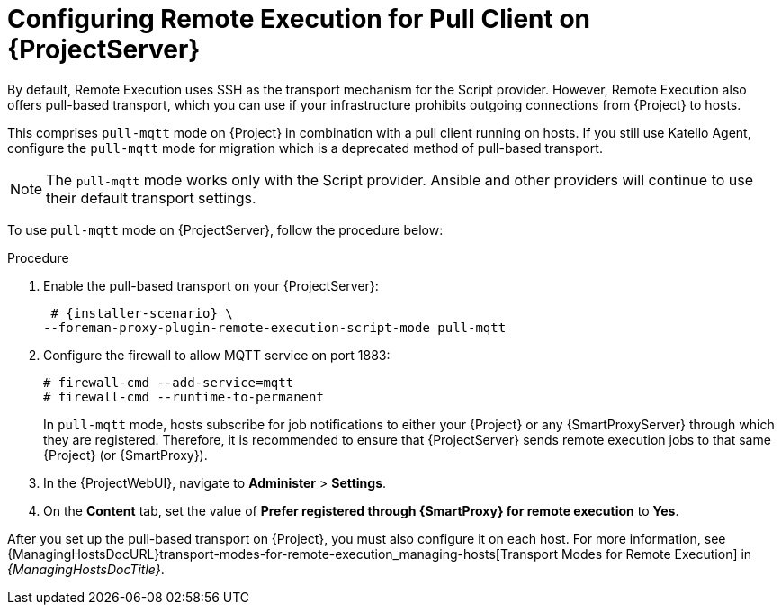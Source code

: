 [id="configuring-remote-execution-for-pull-client-on-{project-context}-server_{context}"]
= Configuring Remote Execution for Pull Client on {ProjectServer}

By default, Remote Execution uses SSH as the transport mechanism for the Script provider.
However, Remote Execution also offers pull-based transport, which you can use if your infrastructure prohibits outgoing connections from {Project} to hosts.

This comprises `pull-mqtt` mode on {Project} in combination with a pull client running on hosts.
If you still use Katello Agent, configure the `pull-mqtt` mode for migration which is a deprecated method of pull-based transport.

[NOTE]
====
The `pull-mqtt` mode works only with the Script provider.
Ansible and other providers will continue to use their default transport settings.
====

To use `pull-mqtt` mode on {ProjectServer}, follow the procedure below:

.Procedure
. Enable the pull-based transport on your {ProjectServer}:
+
[options="nowrap" subs="quotes,attributes"]
----
 # {installer-scenario} \
--foreman-proxy-plugin-remote-execution-script-mode pull-mqtt
----
. Configure the firewall to allow MQTT service on port 1883:
+
[options="nowrap", subs="+quotes,verbatim,attributes"]
----
# firewall-cmd --add-service=mqtt
# firewall-cmd --runtime-to-permanent
----
+
In `pull-mqtt` mode, hosts subscribe for job notifications to either your {Project} or any {SmartProxyServer} through which they are registered.
Therefore, it is recommended to ensure that {ProjectServer} sends remote execution jobs to that same {Project} (or {SmartProxy}).
. In the {ProjectWebUI}, navigate to *Administer* > *Settings*.
. On the *Content* tab, set the value of *Prefer registered through {SmartProxy} for remote execution* to *Yes*.

After you set up the pull-based transport on {Project}, you must also configure it on each host.
For more information, see {ManagingHostsDocURL}transport-modes-for-remote-execution_managing-hosts[Transport Modes for Remote Execution] in _{ManagingHostsDocTitle}_.
